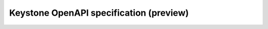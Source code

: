 Keystone OpenAPI specification (preview)
========================================

.. openapi:: openapi/v3.yaml
   :service_type: identity
